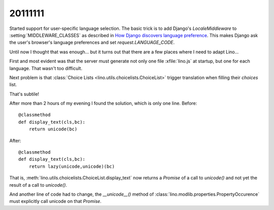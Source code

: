 20111111
========

Started support for user-specific language selection.
The basic trick is to add 
Django's `LocaleMiddleware` to 
:setting:`MIDDLEWARE_CLASSES`
as described in 
`How Django discovers language preference
<https://docs.djangoproject.com/en/dev/topics/i18n/translation/#how-django-discovers-language-preference>`_.
This makes Django ask the user's browser's language 
preferences and set `request.LANGUAGE_CODE`.

Until now I thought that was enough...
but it turns out that there are a few places 
where I need to adapt Lino...

First and most evident was that the server must generate not only 
one file :xfile:`lino.js` at startup, but one for each language.
That wasn't too difficult.

Next problem is that :class:`Choice Lists <lino.utils.choicelists.ChoiceList>` trigger 
translation when filling their `choices` list. 

That's subtile! 

After more than 2 hours of my evening I found the solution, which is only one line.
Before::

    @classmethod
    def display_text(cls,bc):
        return unicode(bc)
        
After::        

    @classmethod
    def display_text(cls,bc):
        return lazy(unicode,unicode)(bc)

That is, :meth:`lino.utils.choicelists.ChoiceList.display_text` 
now returns a `Promise` of a call to `unicode()` and not yet 
the result of a call to `unicode()`.

And another line of code had to change, 
the `__unicode__()` method 
of :class:`lino.modlib.properties.PropertyOccurence` must 
explicitly call unicode on that `Promise`.
